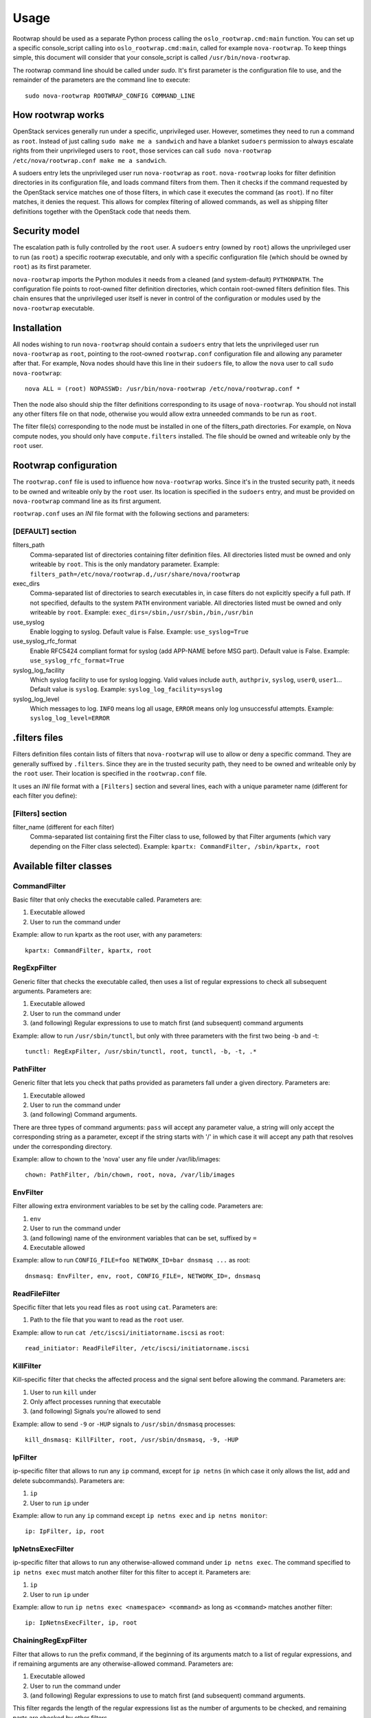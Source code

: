 =====
Usage
=====

Rootwrap should be used as a separate Python process calling the
``oslo_rootwrap.cmd:main`` function. You can set up a specific console_script
calling into ``oslo_rootwrap.cmd:main``, called for example ``nova-rootwrap``.
To keep things simple, this document will consider that your console_script
is called ``/usr/bin/nova-rootwrap``.

The rootwrap command line should be called under `sudo`. It's first parameter
is the configuration file to use, and the remainder of the parameters are the
command line to execute:

::

  sudo nova-rootwrap ROOTWRAP_CONFIG COMMAND_LINE


How rootwrap works
==================

OpenStack services generally run under a specific, unprivileged user. However,
sometimes they need to run a command as ``root``. Instead of just calling
``sudo make me a sandwich`` and have a blanket ``sudoers`` permission to always
escalate rights from their unprivileged users to ``root``, those services can
call ``sudo nova-rootwrap /etc/nova/rootwrap.conf make me a sandwich``.

A sudoers entry lets the unprivileged user run ``nova-rootwrap`` as ``root``.
``nova-rootwrap`` looks for filter definition directories in its configuration
file, and loads command filters from them. Then it checks if the command
requested by the OpenStack service matches one of those filters, in which
case it executes the command (as ``root``). If no filter matches, it denies
the request. This allows for complex filtering of allowed commands, as well
as shipping filter definitions together with the OpenStack code that needs
them.

Security model
==============

The escalation path is fully controlled by the ``root`` user. A ``sudoers`` entry
(owned by ``root``) allows the unprivileged user to run (as ``root``) a specific
rootwrap executable, and only with a specific configuration file (which should
be owned by ``root``) as its first parameter.

``nova-rootwrap`` imports the Python modules it needs from a cleaned (and
system-default) ``PYTHONPATH``. The configuration file points to root-owned
filter definition directories, which contain root-owned filters definition
files. This chain ensures that the unprivileged user itself is never in
control of the configuration or modules used by the ``nova-rootwrap`` executable.

Installation
============

All nodes wishing to run ``nova-rootwrap`` should contain a ``sudoers`` entry that
lets the unprivileged user run ``nova-rootwrap`` as ``root``, pointing to the
root-owned ``rootwrap.conf`` configuration file and allowing any parameter
after that. For example, Nova nodes should have this line in their ``sudoers``
file, to allow the ``nova`` user to call ``sudo nova-rootwrap``::

  nova ALL = (root) NOPASSWD: /usr/bin/nova-rootwrap /etc/nova/rootwrap.conf *

Then the node also should ship the filter definitions corresponding to its
usage of ``nova-rootwrap``. You should not install any other filters file on
that node, otherwise you would allow extra unneeded commands to be run as
``root``.

The filter file(s) corresponding to the node must be installed in one of the
filters_path directories. For example, on Nova compute nodes, you should only
have ``compute.filters`` installed. The file should be owned and writeable only
by the ``root`` user.

Rootwrap configuration
======================

The ``rootwrap.conf`` file is used to influence how ``nova-rootwrap`` works. Since
it's in the trusted security path, it needs to be owned and writeable only by
the ``root`` user. Its location is specified in the ``sudoers`` entry, and must be
provided on ``nova-rootwrap`` command line as its first argument.

``rootwrap.conf`` uses an *INI* file format with the following sections and
parameters:

[DEFAULT] section
-----------------

filters_path
    Comma-separated list of directories containing filter definition files.
    All directories listed must be owned and only writeable by ``root``.
    This is the only mandatory parameter.
    Example:
    ``filters_path=/etc/nova/rootwrap.d,/usr/share/nova/rootwrap``

exec_dirs
    Comma-separated list of directories to search executables in, in case
    filters do not explicitly specify a full path. If not specified, defaults
    to the system ``PATH`` environment variable. All directories listed must be
    owned and only writeable by ``root``. Example:
    ``exec_dirs=/sbin,/usr/sbin,/bin,/usr/bin``

use_syslog
    Enable logging to syslog. Default value is False. Example:
    ``use_syslog=True``

use_syslog_rfc_format
    Enable RFC5424 compliant format for syslog (add APP-NAME before MSG part).
    Default value is False. Example:
    ``use_syslog_rfc_format=True``

syslog_log_facility
    Which syslog facility to use for syslog logging. Valid values include
    ``auth``, ``authpriv``, ``syslog``, ``user0``, ``user1``...
    Default value is ``syslog``. Example:
    ``syslog_log_facility=syslog``

syslog_log_level
    Which messages to log. ``INFO`` means log all usage, ``ERROR`` means only log
    unsuccessful attempts. Example:
    ``syslog_log_level=ERROR``

.filters files
==============

Filters definition files contain lists of filters that ``nova-rootwrap`` will
use to allow or deny a specific command. They are generally suffixed by
``.filters``. Since they are in the trusted security path, they need to be
owned and writeable only by the ``root`` user. Their location is specified
in the ``rootwrap.conf`` file.

It uses an *INI* file format with a ``[Filters]`` section and several lines,
each with a unique parameter name (different for each filter you define):

[Filters] section
-----------------

filter_name (different for each filter)
    Comma-separated list containing first the Filter class to use, followed
    by that Filter arguments (which vary depending on the Filter class
    selected). Example:
    ``kpartx: CommandFilter, /sbin/kpartx, root``


Available filter classes
========================

CommandFilter
-------------

Basic filter that only checks the executable called. Parameters are:

1. Executable allowed
2. User to run the command under

Example: allow to run kpartx as the root user, with any parameters::

  kpartx: CommandFilter, kpartx, root

RegExpFilter
------------

Generic filter that checks the executable called, then uses a list of regular
expressions to check all subsequent arguments. Parameters are:

1. Executable allowed
2. User to run the command under
3. (and following) Regular expressions to use to match first (and subsequent)
   command arguments

Example: allow to run ``/usr/sbin/tunctl``, but only with three parameters with
the first two being -b and -t::

  tunctl: RegExpFilter, /usr/sbin/tunctl, root, tunctl, -b, -t, .*

PathFilter
----------

Generic filter that lets you check that paths provided as parameters fall
under a given directory. Parameters are:

1. Executable allowed
2. User to run the command under
3. (and following) Command arguments.

There are three types of command arguments: ``pass`` will accept any parameter
value, a string will only accept the corresponding string as a parameter,
except if the string starts with '/' in which case it will accept any path
that resolves under the corresponding directory.

Example: allow to chown to the 'nova' user any file under /var/lib/images::

  chown: PathFilter, /bin/chown, root, nova, /var/lib/images

EnvFilter
---------

Filter allowing extra environment variables to be set by the calling code.
Parameters are:

1. ``env``
2. User to run the command under
3. (and following) name of the environment variables that can be set,
   suffixed by ``=``
4. Executable allowed

Example: allow to run ``CONFIG_FILE=foo NETWORK_ID=bar dnsmasq ...`` as root::

  dnsmasq: EnvFilter, env, root, CONFIG_FILE=, NETWORK_ID=, dnsmasq

ReadFileFilter
--------------

Specific filter that lets you read files as ``root`` using ``cat``.
Parameters are:

1. Path to the file that you want to read as the ``root`` user.

Example: allow to run ``cat /etc/iscsi/initiatorname.iscsi`` as ``root``::

  read_initiator: ReadFileFilter, /etc/iscsi/initiatorname.iscsi

KillFilter
----------

Kill-specific filter that checks the affected process and the signal sent
before allowing the command. Parameters are:

1. User to run ``kill`` under
2. Only affect processes running that executable
3. (and following) Signals you're allowed to send

Example: allow to send ``-9`` or ``-HUP`` signals to
``/usr/sbin/dnsmasq`` processes::

  kill_dnsmasq: KillFilter, root, /usr/sbin/dnsmasq, -9, -HUP

IpFilter
--------

ip-specific filter that allows to run any ``ip`` command, except for ``ip netns``
(in which case it only allows the list, add and delete subcommands).
Parameters are:

1. ``ip``
2. User to run ``ip`` under

Example: allow to run any ``ip`` command except ``ip netns exec`` and
``ip netns monitor``::

  ip: IpFilter, ip, root

IpNetnsExecFilter
-----------------

ip-specific filter that allows to run any otherwise-allowed command under
``ip netns exec``. The command specified to ``ip netns exec`` must match another
filter for this filter to accept it. Parameters are:

1. ``ip``
2. User to run ``ip`` under

Example: allow to run ``ip netns exec <namespace> <command>`` as long as
``<command>`` matches another filter::

  ip: IpNetnsExecFilter, ip, root

ChainingRegExpFilter
--------------------

Filter that allows to run the prefix command, if the beginning of its arguments
match to a list of regular expressions, and if remaining arguments are any
otherwise-allowed command. Parameters are:

1. Executable allowed
2. User to run the command under
3. (and following) Regular expressions to use to match first (and subsequent)
   command arguments.

This filter regards the length of the regular expressions list as the number of
arguments to be checked, and remaining parts are checked by other filters.

Example: allow to run ``/usr/bin/nice``, but only with first two parameters being
-n and integer, and followed by any allowed command by the other filters::

  nice: ChainingRegExpFilter, /usr/bin/nice, root, nice, -n, -?\d+

Note: this filter can't be used to impose that the subcommand is always run
under the prefix command. In particular, it can't enforce that a particular
command is only run under "nice", since the subcommand can explicitly be
called directly.


Calling rootwrap from OpenStack services
========================================

Standalone mode (``sudo`` way)
------------------------------

The ``oslo.processutils`` library ships with a convenience ``execute()`` function
that can be used to call shell commands as ``root``, if you call it with the
following parameters::

  run_as_root=True

  root_helper='sudo nova-rootwrap /etc/nova/rootwrap.conf

NB: Some services ship with a ``utils.execute()`` convenience function that
automatically sets ``root_helper`` based on the value of a ``rootwrap_config``
parameter, so only ``run_as_root=True`` needs to be set.

If you want to call as ``root`` a previously-unauthorized command, you will also
need to modify the filters (generally shipped in the source tree under
``etc/rootwrap.d`` so that the command you want to run as ``root`` will actually
be allowed by ``nova-rootwrap``.

Daemon mode
-----------

Since 1.3.0 version ``oslo.rootwrap`` supports "daemon mode". In this mode
rootwrap would start, read config file and wait for commands to be run with
root privileges. All communications with the daemon should go through
``Client`` class that resides in ``oslo_rootwrap.client`` module.

Its constructor expects one argument - a list that can be passed to ``Popen``
to create rootwrap daemon process. For ``root_helper`` above it will be
``["sudo", "nova-rootwrap-daemon", "/etc/neutron/rootwrap.conf"]``,
for example. Note that it uses a separate script that points to
``oslo_rootwrap.cmd:daemon`` endpoint (instead of ``:main``).

The class provides one method ``execute`` with following arguments:

* ``userargs`` - list of command line arguments that are to be used to run the
  command;
* ``stdin`` - string to be passed to standard input of child process.

The method returns 3-tuple containing:

* return code of child process;
* string containing everything captured from its stdout stream;
* string containing everything captured from its stderr stream.

The class lazily creates an instance of the daemon, connects to it and passes
arguments. This daemon can die or be killed, ``Client`` will respawn it and/or
reconnect to it as necessary.
